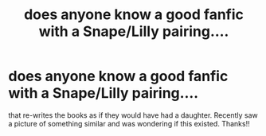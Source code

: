 #+TITLE: does anyone know a good fanfic with a Snape/Lilly pairing....

* does anyone know a good fanfic with a Snape/Lilly pairing....
:PROPERTIES:
:Author: luc1fer
:Score: 0
:DateUnix: 1350450725.0
:DateShort: 2012-Oct-17
:END:
that re-writes the books as if they would have had a daughter. Recently saw a picture of something similar and was wondering if this existed. Thanks!!


